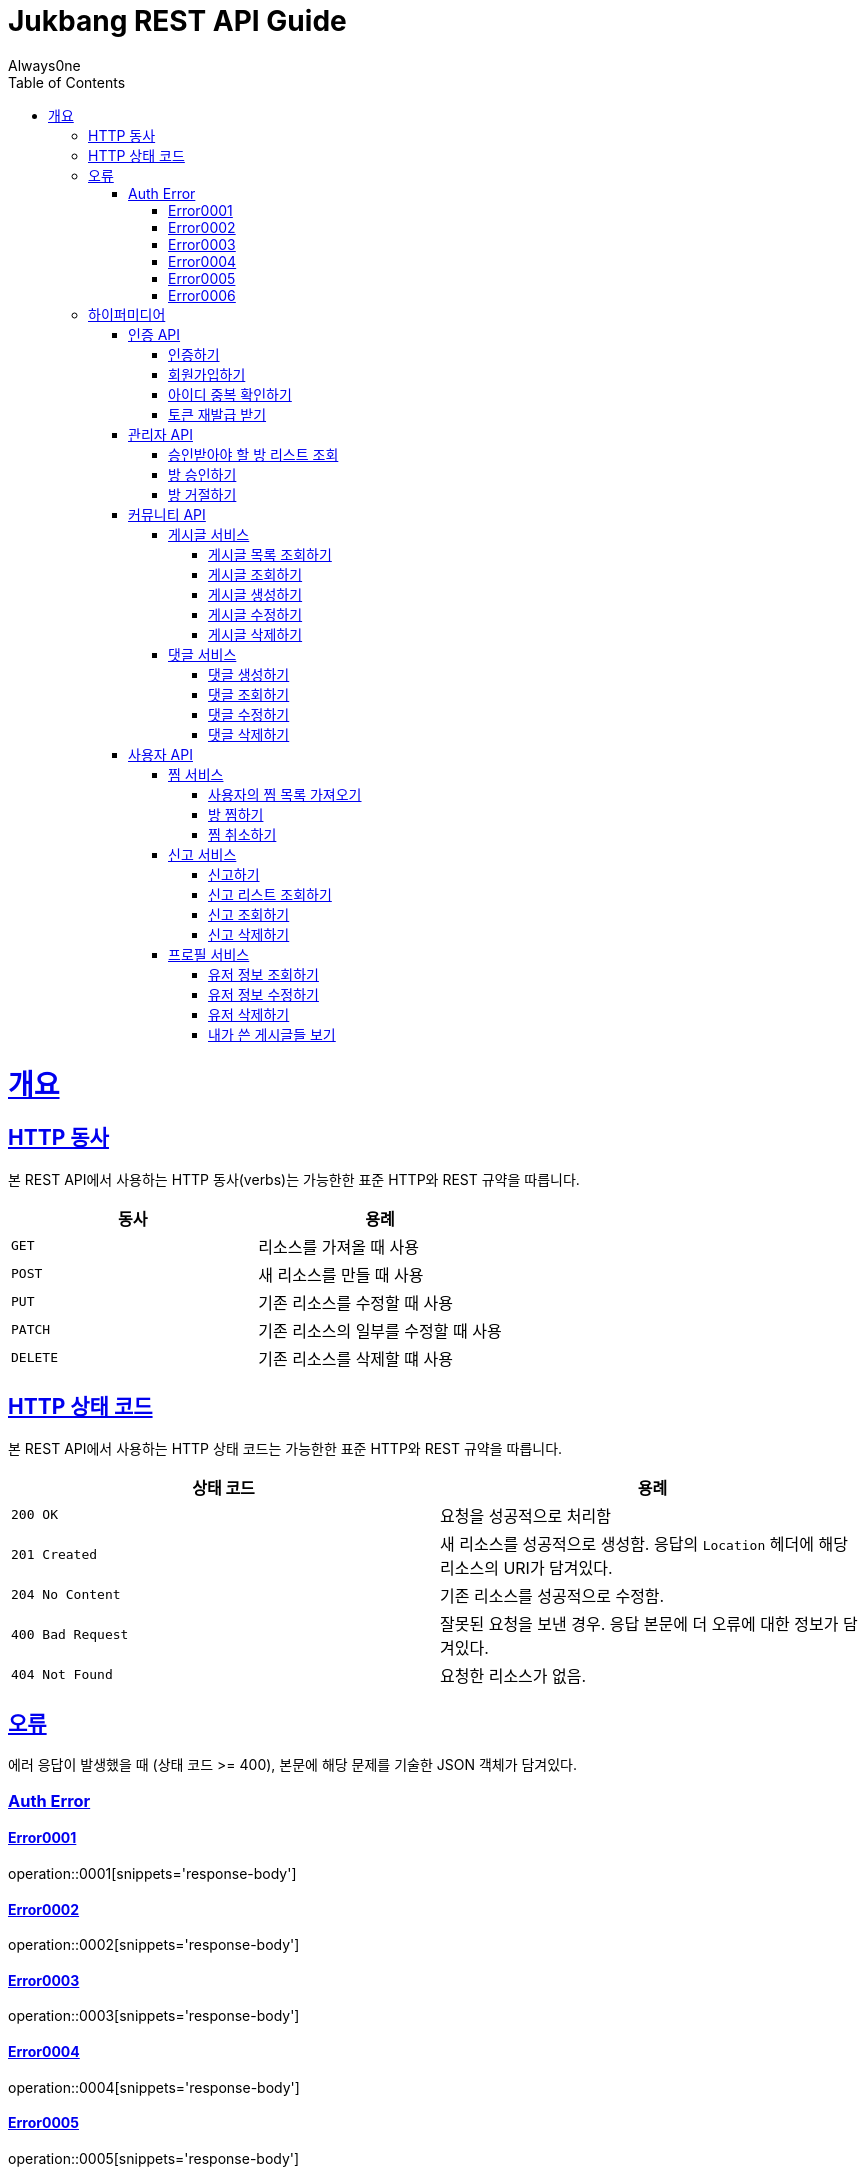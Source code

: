 = Jukbang REST API Guide
Always0ne;
:doctype: book
:icons: font
:source-highlighter: highlightjs
:toc: left
:toclevels: 4
:sectlinks:
:operation-curl-request-title: Example request
:operation-response-body-title: Example response

[[overview]]
= 개요

[[overview-http-verbs]]
== HTTP 동사

본 REST API에서 사용하는 HTTP 동사(verbs)는 가능한한 표준 HTTP와 REST 규약을 따릅니다.

|===
| 동사 | 용례

| `GET`
| 리소스를 가져올 때 사용

| `POST`
| 새 리소스를 만들 때 사용

| `PUT`
| 기존 리소스를 수정할 때 사용

| `PATCH`
| 기존 리소스의 일부를 수정할 때 사용

| `DELETE`
| 기존 리소스를 삭제할 떄 사용
|===

[[overview-http-status-codes]]
== HTTP 상태 코드

본 REST API에서 사용하는 HTTP 상태 코드는 가능한한 표준 HTTP와 REST 규약을 따릅니다.

|===
| 상태 코드 | 용례

| `200 OK`
| 요청을 성공적으로 처리함

| `201 Created`
| 새 리소스를 성공적으로 생성함. 응답의 `Location` 헤더에 해당 리소스의 URI가 담겨있다.

| `204 No Content`
| 기존 리소스를 성공적으로 수정함.

| `400 Bad Request`
| 잘못된 요청을 보낸 경우. 응답 본문에 더 오류에 대한 정보가 담겨있다.

| `404 Not Found`
| 요청한 리소스가 없음.
|===

[[overview-errors]]
== 오류

에러 응답이 발생했을 때 (상태 코드 >= 400), 본문에 해당 문제를 기술한 JSON 객체가 담겨있다.
[[AuthError]]
=== Auth Error
[[E0001]]
==== Error0001
operation::0001[snippets='response-body']
[[E0002]]
==== Error0002
operation::0002[snippets='response-body']
[[E0003]]
==== Error0003
operation::0003[snippets='response-body']
[[E0004]]
==== Error0004
operation::0004[snippets='response-body']
[[E0005]]
==== Error0005
operation::0005[snippets='response-body']
[[E0006]]
==== Error0006
operation::0006[snippets='response-body']


[[overview-hypermedia]]
== 하이퍼미디어

본 REST API는 하이퍼미디어와 사용하며 응답에 담겨있는 리소스는 다른 리소스에 대한 링크를 가지고 있다.
응답은 http://stateless.co/hal_specification.html[Hypertext Application from resource to resource. Language (HAL)] 형식을 따른다.
링크는 `_links`라는 키로 제공한다. 본 API의 사용자(클라이언트)는 URI를 직접 생성하지 않아야 하며, 리소스에서 제공하는 링크를 사용해야 한다.

[[AuthApi]]
=== 인증 API
[[signin]]
==== 인증하기

operation::signin[snippets='http-request,response-body']

[[signup]]
==== 회원가입하기

operation::signup[snippets='http-request,response-body']

[[checkid]]
==== 아이디 중복 확인하기

operation::idcheck[snippets='http-request,response-body']

[[refreshToken]]
==== 토큰 재발급 받기

operation::refresh[snippets='http-request,response-body']

[[AdminApi]]
=== 관리자 API

[[suouldPermitRooms]]
==== 승인받아야 할 방 리스트 조회

operation::shouldPermitRooms[snippets='http-request,response-body']

[[permitRoom]]
==== 방 승인하기

operation::permitRoom[snippets='http-request,response-body']

[[rejectRoom]]
==== 방 거절하기

operation::rejectRoom[snippets='http-request,response-body']


[[Community]]
=== 커뮤니티 API

[[Post]]
==== 게시글 서비스

[[getPostList]]
===== 게시글 목록 조회하기

operation::getPostList[snippets='http-request,response-body']

[[getPost]]
===== 게시글 조회하기

operation::getPost[snippets='http-request,response-body']

[[createPost]]
===== 게시글 생성하기

operation::createPost[snippets='http-request,response-body']

[[updatePost]]
===== 게시글 수정하기

operation::updatePost[snippets='http-request,response-body']

[[deletePost]]
===== 게시글 삭제하기

operation::deletePost[snippets='http-request,response-body']

[[Comment]]
==== 댓글 서비스

[[createComment]]
===== 댓글 생성하기

operation::createComment[snippets='http-request,response-body']

[[getComment]]
===== 댓글 조회하기

operation::getCommentsList[snippets='http-request,response-body']

[[updateComment]]
===== 댓글 수정하기

operation::updateComment[snippets='http-request,response-body']

[[deleteComment]]
===== 댓글 삭제하기

operation::deleteComment[snippets='http-request,response-body']


[[UserApi]]
=== 사용자 API

[[Favorite]]
==== 찜 서비스

[[getFavoriteList]]
===== 사용자의 찜 목록 가져오기

operation::getFavoriteList[snippets='http-request,response-body']

[[crateFavorite]]
===== 방 찜하기

operation::createFavorite[snippets='http-request,response-body']

[[deleteFavorite]]
===== 찜 취소하기

operation::deleteFavorite[snippets='http-request,response-body']

[[Report]]
==== 신고 서비스

[[createReport]]
===== 신고하기

operation::createReport[snippets='http-request,response-body']

[[getReports]]
===== 신고 리스트 조회하기

operation::getReports[snippets='http-request,response-body']

[[getReport]]
===== 신고 조회하기

operation::getReport[snippets='http-request,response-body']

[[deleteReport]]
===== 신고 삭제하기

operation::deleteReport[snippets='http-request,response-body']

[[Profile]]
==== 프로필 서비스

[[getUser]]
===== 유저 정보 조회하기

operation::getUser[snippets='http-request,response-body']

[[updateUser]]
===== 유저 정보 수정하기

operation::updateUser[snippets='http-request,response-body']

[[deleteUser]]
===== 유저 삭제하기

operation::deleteUser[snippets='http-request,response-body']

[[getMyPosts]]
===== 내가 쓴 게시글들 보기

operation::getMyPosts[snippets='http-request,response-body']